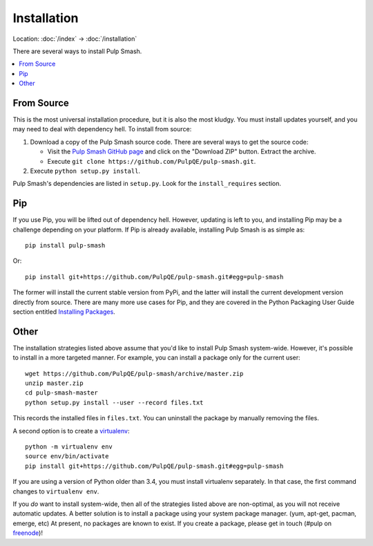 Installation
============

Location: :doc:`/index` → :doc:`/installation`

There are several ways to install Pulp Smash.

.. contents::
    :local:

From Source
-----------

This is the most universal installation procedure, but it is also the most
kludgy. You must install updates yourself, and you may need to deal with
dependency hell. To install from source:

1. Download a copy of the Pulp Smash source code. There are several ways to get
   the source code:

   * Visit the `Pulp Smash GitHub page`_ and click on the "Download ZIP" button.
     Extract the archive.
   * Execute ``git clone https://github.com/PulpQE/pulp-smash.git``.

2. Execute ``python setup.py install``.

Pulp Smash's dependencies are listed in ``setup.py``. Look for the
``install_requires`` section.

Pip
---

If you use Pip, you will be lifted out of dependency hell. However, updating is
left to you, and installing Pip may be a challenge depending on your platform.
If Pip is already available, installing Pulp Smash is as simple as::

    pip install pulp-smash

Or::

    pip install git+https://github.com/PulpQE/pulp-smash.git#egg=pulp-smash

The former will install the current stable version from PyPi, and the latter
will install the current development version directly from source. There are
many more use cases for Pip, and they are covered in the Python Packaging User
Guide section entitled `Installing Packages`_.

Other
-----

The installation strategies listed above assume that you'd like to install Pulp
Smash system-wide. However, it's possible to install in a more targeted manner.
For example, you can install a package only for the current user::

    wget https://github.com/PulpQE/pulp-smash/archive/master.zip
    unzip master.zip
    cd pulp-smash-master
    python setup.py install --user --record files.txt

This records the installed files in ``files.txt``. You can uninstall the package
by manually removing the files.

A second option is to create a `virtualenv`_::

    python -m virtualenv env
    source env/bin/activate
    pip install git+https://github.com/PulpQE/pulp-smash.git#egg=pulp-smash

If you are using a version of Python older than 3.4, you must install virtualenv
separately. In that case, the first command changes to ``virtualenv env``.

If you *do* want to install system-wide, then all of the strategies listed above
are non-optimal, as you will not receive automatic updates. A better solution is
to install a package using your system package manager. (yum, apt-get, pacman,
emerge, etc) At present, no packages are known to exist. If you create a
package, please get in touch (#pulp on `freenode`_)!

.. _Installing Packages: https://packaging.python.org/en/latest/installing/
.. _Pulp Smash GitHub page: https://github.com/PulpQE/pulp-smash
.. _freenode: https://freenode.net/
.. _virtualenv: http://virtualenv.readthedocs.org/en/latest/
